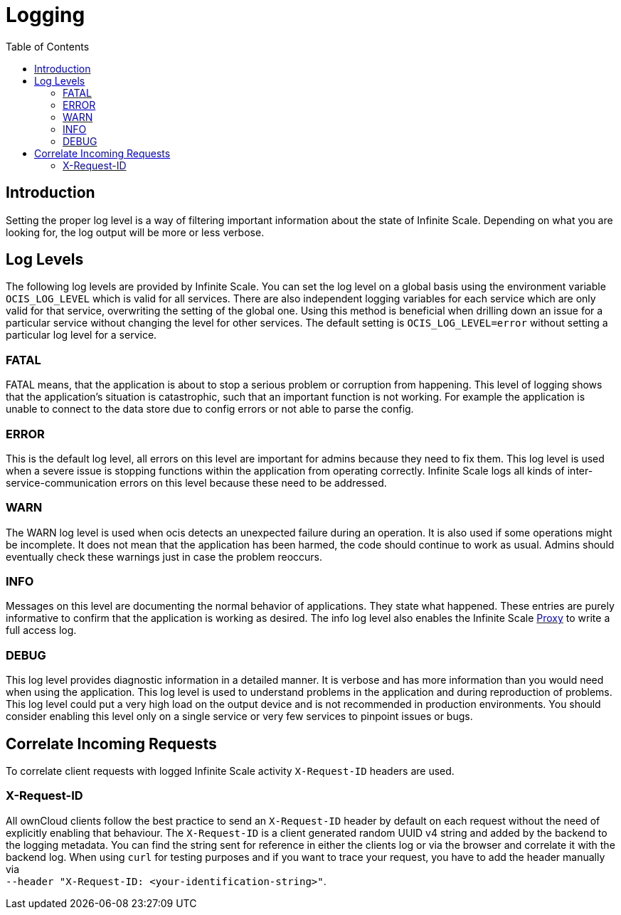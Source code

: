 = Logging
:toc: right

:description: Setting the proper log level is a way of filtering important information about the state of Infinite Scale. Depending on what you are looking for, the log output will be more or less verbose.

== Introduction

{description}

== Log Levels

The following log levels are provided by Infinite Scale. You can set the log level on a global basis using the environment variable `OCIS_LOG_LEVEL` which is valid for all services. There are also independent logging variables for each service which are only valid for that service, overwriting the setting of the global one. Using this method is beneficial when drilling down an issue for a particular service without changing the level for other services. The default setting is `OCIS_LOG_LEVEL=error` without setting a particular log level for a service.

=== FATAL

FATAL means, that the application is about to stop a serious problem or corruption from happening. This level of logging shows that the application’s situation is catastrophic, such that an important function is not working. For example the application is unable to connect to the data store due to config errors or not able to parse the config.

=== ERROR

This is the default log level, all errors on this level are important for admins because they need to fix them. This log level is used when a severe issue is stopping functions within the application from operating correctly. Infinite Scale logs all kinds of inter-service-communication errors on this level because these need to be addressed.

=== WARN

The WARN log level is used when ocis detects an unexpected failure during an operation. It is also used if some operations might be incomplete. It does not mean that the application has been harmed, the code should continue to work as usual. Admins should eventually check these warnings just in case the problem reoccurs.

=== INFO

Messages on this level are documenting the normal behavior of applications. They state what happened. These entries are purely informative to confirm that the application is working as desired. The info log level also enables the Infinite Scale xref:{s-path}/proxy.adoc[Proxy] to write a full access log.

=== DEBUG

This log level provides diagnostic information in a detailed manner. It is verbose and has more information than you would need when using the application. This log level is used to understand problems in the application and during reproduction of problems. This log level could put a very high load on the output device and is not recommended in production environments. You should consider enabling this level only on a single service or very few services to pinpoint issues or bugs.

== Correlate Incoming Requests

To correlate client requests with logged Infinite Scale activity `X-Request-ID` headers are used.

=== X-Request-ID

All ownCloud clients follow the best practice to send an `X-Request-ID` header by default on each request without the need of explicitly enabling that behaviour. The `X-Request-ID` is a client generated random UUID v4 string and added by the backend to the logging metadata. You can find the string sent for reference in either the clients log or via the browser and correlate it with the backend log. When using `curl` for testing purposes and if you want to trace your request, you have to add the header manually via +
`--header "X-Request-ID: <your-identification-string>"`.

